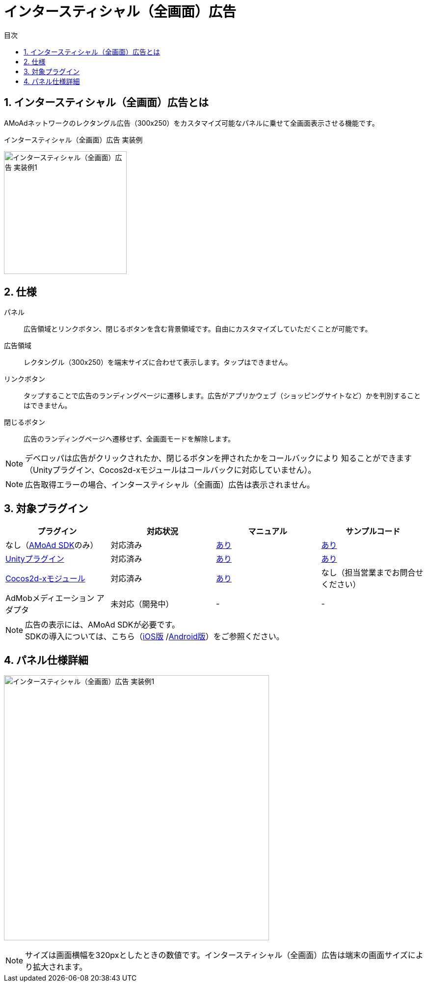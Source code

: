 :toc: macro
:toc-title: 目次
:toclevels: 4

= インタースティシャル（全画面）広告

toc::[]

:numbered:
:sectnums:

== インタースティシャル（全画面）広告とは
AMoAdネットワークのレクタングル広告（300x250）をカスタマイズ可能なパネルに乗せて全画面表示させる機能です。

.インタースティシャル（全画面）広告 実装例
[horizontal]
image:Images/Interstitial_00.jpg[
"インタースティシャル（全画面）広告 実装例1", width=250px
]&nbsp;&nbsp;&nbsp;&nbsp;

== 仕様
パネル::
広告領域とリンクボタン、閉じるボタンを含む背景領域です。自由にカスタマイズしていただくことが可能です。
広告領域::
レクタングル（300x250）を端末サイズに合わせて表示します。タップはできません。
リンクボタン::
タップすることで広告のランディングページに遷移します。広告がアプリかウェブ（ショッピングサイトなど）かを判別することはできません。
閉じるボタン::
広告のランディングページへ遷移せず、全画面モードを解除します。

NOTE: デベロッパは広告がクリックされたか、閉じるボタンを押されたかをコールバックにより
知ることができます（Unityプラグイン、Cocos2d-xモジュールはコールバックに対応していません）。

NOTE: 広告取得エラーの場合、インタースティシャル（全画面）広告は表示されません。

== 対象プラグイン

[options="header"]
|===
|プラグイン |対応状況 |マニュアル |サンプルコード
|なし（link:../Display/Guide.asciidoc[AMoAd SDK]のみ） |対応済み |link:../Display/Interstitial.asciidoc[あり] |link:https://github.com/amoad/amoad-ios-sdk/tree/master/Samples/DisplayInterstitial/[あり]
|link:../UnityPlugin/Guide.asciidoc[Unityプラグイン] |対応済み |link:../UnityPlugin/Interstitial.asciidoc[あり] |link:https://github.com/amoad/amoad-ios-sdk/tree/master/Samples/UnityPlugin/[あり]
|link:../Cocos2dxModule/Guide.asciidoc[Cocos2d-xモジュール] |対応済み |link:../Cocos2dxModule/Interstitial.asciidoc[あり] |なし（担当営業までお問合せください）
|AdMobメディエーション アダプタ |未対応（開発中） |- |-
|===

NOTE: 広告の表示には、AMoAd SDKが必要です。 +
SDKの導入については、こちら（link:../Install/Install.asciidoc[iOS版]
/link:https://github.com/amoad/amoad-android-sdk/blob/master/Documents/Setup.asciidoc[Android版]）をご参照ください。

== パネル仕様詳細

image:Images/Interstitial_00.png[
"インタースティシャル（全画面）広告 実装例1", width=540px
]

NOTE: サイズは画面横幅を320pxとしたときの数値です。インタースティシャル（全画面）広告は端末の画面サイズにより拡大されます。
